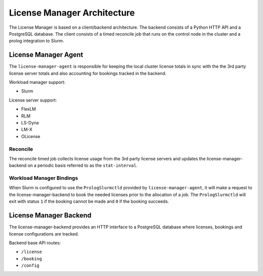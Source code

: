 License Manager Architecture
============================
The License Manager is based on a client/backend architecture. The backend consists of a Python HTTP API and a
PostgreSQL database. The client consists of a timed reconcile job that runs on the control node in the cluster and
a prolog integration to Slurm.

License Manager Agent
---------------------
The ``license-manager-agent`` is responsible for keeping the local cluster license totals
in sync with the the 3rd party license server totals and also accounting for
bookings tracked in the backend.

Workload manager support:

* Slurm

License server support:

* FlexLM
* RLM
* LS-Dyna
* LM-X
* OLicense


Reconcile
*********
The reconcile timed job collects license usage from the 3rd party license servers
and updates the license-manager-backend on a periodic basis referred to as the ``stat-interval``.

Workload Manager Bindings
*************************
When Slurm is configured to use the ``PrologSlurmctld`` provided by ``license-manager-agent``, it will make a
request to the license-manager-backend to book the needed licenses prior to the allocation of a job.
The ``PrologSlurmctld`` will exit with status ``1`` if the booking cannot be made and ``0`` if the booking succeeds.

License Manager Backend
-----------------------
The license-manager-backend provides an HTTP interface to a PostgreSQL database where
licenses, bookings and license configurations are tracked.

Backend base API routes:

* ``/license``
* ``/booking``
* ``/config``
